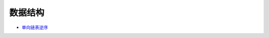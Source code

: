 ###########
数据结构   
###########

* `单向链表逆序 <https://blog.csdn.net/ljyljyok/article/details/77996029>`_

